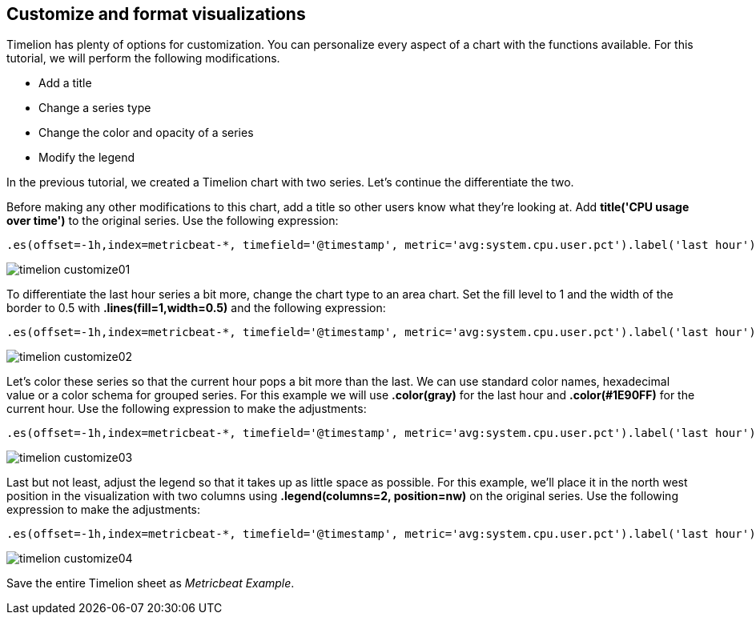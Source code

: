 [[timelion-customize]]
== Customize and format visualizations

Timelion has plenty of options for customization. You can personalize every aspect of a chart with the functions available. For this tutorial, we will perform the following modifications.

* Add a title
* Change a series type
* Change the color and opacity of a series
* Modify the legend

In the previous tutorial, we created a Timelion chart with two series. Let’s continue the differentiate the two.

Before making any other modifications to this chart, add a title so other users know what they’re looking at. Add *title('CPU usage over time')* to the original series. Use the following expression:

[source,text]
----------------------------------
.es(offset=-1h,index=metricbeat-*, timefield='@timestamp', metric='avg:system.cpu.user.pct').label('last hour'), .es(index=metricbeat-*, timefield='@timestamp', metric='avg:system.cpu.user.pct').label('current hour').title('CPU usage over time')
----------------------------------

image::images/timelion-customize01.png[]

To differentiate the last hour series a bit more, change the chart type to an area chart. Set the fill level to 1 and the width of the border to 0.5 with *.lines(fill=1,width=0.5)* and the following expression:

[source,text]
----------------------------------
.es(offset=-1h,index=metricbeat-*, timefield='@timestamp', metric='avg:system.cpu.user.pct').label('last hour').lines(fill=1,width=0.5), .es(index=metricbeat-*, timefield='@timestamp', metric='avg:system.cpu.user.pct').label('current hour').title('CPU usage over time')
----------------------------------

image::images/timelion-customize02.png[]

Let’s color these series so that the current hour pops a bit more than the last. We can use standard color names, hexadecimal value or a color schema for grouped series. For this example we will use *.color(gray)* for the last hour and *.color(#1E90FF)* for the current hour. Use the following expression to make the adjustments:

[source,text]
----------------------------------
.es(offset=-1h,index=metricbeat-*, timefield='@timestamp', metric='avg:system.cpu.user.pct').label('last hour').lines(fill=1,width=0.5).color(gray), .es(index=metricbeat-*, timefield='@timestamp', metric='avg:system.cpu.user.pct').label('current hour').title('CPU usage over time').color(#1E90FF)
----------------------------------

image::images/timelion-customize03.png[]

Last but not least, adjust the legend so that it takes up as little space as possible. For this example, we’ll place it in the north west position in the visualization with two columns using *.legend(columns=2, position=nw)* on the original series. Use the following expression to make the adjustments:

[source,text]
----------------------------------
.es(offset=-1h,index=metricbeat-*, timefield='@timestamp', metric='avg:system.cpu.user.pct').label('last hour').lines(fill=1,width=0.5).color(gray), .es(index=metricbeat-*, timefield='@timestamp', metric='avg:system.cpu.user.pct').label('current hour').title('CPU usage over time').color(#1E90FF).legend(columns=2, position=nw) 
----------------------------------

image::images/timelion-customize04.png[]

Save the entire Timelion sheet as _Metricbeat Example_.